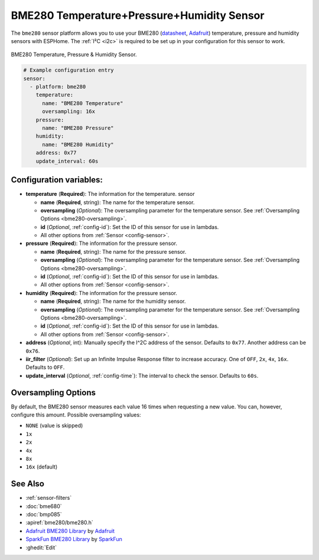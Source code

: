 BME280 Temperature+Pressure+Humidity Sensor
===========================================

.. seo::
    :description: Instructions for setting up BME280 temperature, pressure and humidity sensors
    :image: bme280.jpg
    :keywords: BME280

The ``bme280`` sensor platform allows you to use your BME280
(`datasheet <https://cdn-shop.adafruit.com/datasheets/BST-BME280_DS001-10.pdf>`__,
`Adafruit`_) temperature, pressure and humidity sensors with ESPHome. The :ref:`I²C <i2c>` is
required to be set up in your configuration for this sensor to work.

.. figure:: images/bme280-full.jpg
    :align: center
    :width: 50.0%

    BME280 Temperature, Pressure & Humidity Sensor.

.. _Adafruit: https://www.adafruit.com/product/2652

.. code-block:: yaml

    # Example configuration entry
    sensor:
      - platform: bme280
        temperature:
          name: "BME280 Temperature"
          oversampling: 16x
        pressure:
          name: "BME280 Pressure"
        humidity:
          name: "BME280 Humidity"
        address: 0x77
        update_interval: 60s

Configuration variables:
------------------------

- **temperature** (**Required**): The information for the temperature.
  sensor

  - **name** (**Required**, string): The name for the temperature
    sensor.
  - **oversampling** (*Optional*): The oversampling parameter for the temperature sensor.
    See :ref:`Oversampling Options <bme280-oversampling>`.
  - **id** (*Optional*, :ref:`config-id`): Set the ID of this sensor for use in lambdas.
  - All other options from :ref:`Sensor <config-sensor>`.

- **pressure** (**Required**): The information for the pressure sensor.

  - **name** (**Required**, string): The name for the pressure sensor.
  - **oversampling** (*Optional*): The oversampling parameter for the temperature sensor.
    See :ref:`Oversampling Options <bme280-oversampling>`.
  - **id** (*Optional*, :ref:`config-id`): Set the ID of this sensor for use in lambdas.
  - All other options from :ref:`Sensor <config-sensor>`.

- **humidity** (**Required**): The information for the pressure sensor.

  - **name** (**Required**, string): The name for the humidity sensor.
  - **oversampling** (*Optional*): The oversampling parameter for the temperature sensor.
    See :ref:`Oversampling Options <bme280-oversampling>`.
  - **id** (*Optional*, :ref:`config-id`): Set the ID of this sensor for use in lambdas.
  - All other options from :ref:`Sensor <config-sensor>`.

- **address** (*Optional*, int): Manually specify the I^2C address of
  the sensor. Defaults to ``0x77``. Another address can be ``0x76``.
- **iir_filter** (*Optional*): Set up an Infinite Impulse Response filter to increase accuracy. One of
  ``OFF``, ``2x``, ``4x``, ``16x``. Defaults to ``OFF``.
- **update_interval** (*Optional*, :ref:`config-time`): The interval to check the
  sensor. Defaults to ``60s``.

.. _bme280-oversampling:

Oversampling Options
--------------------

By default, the BME280 sensor measures each value 16 times when requesting a new value. You can, however,
configure this amount. Possible oversampling values:

-  ``NONE`` (value is skipped)
-  ``1x``
-  ``2x``
-  ``4x``
-  ``8x``
-  ``16x`` (default)

See Also
--------

- :ref:`sensor-filters`
- :doc:`bme680`
- :doc:`bmp085`
- :apiref:`bme280/bme280.h`
- `Adafruit BME280 Library <https://github.com/adafruit/Adafruit_BME280_Library>`__ by `Adafruit <https://www.adafruit.com/>`__
- `SparkFun BME280 Library <https://github.com/sparkfun/SparkFun_BME280_Arduino_Library>`__ by `SparkFun <https://www.sparkfun.com/>`__
- :ghedit:`Edit`
